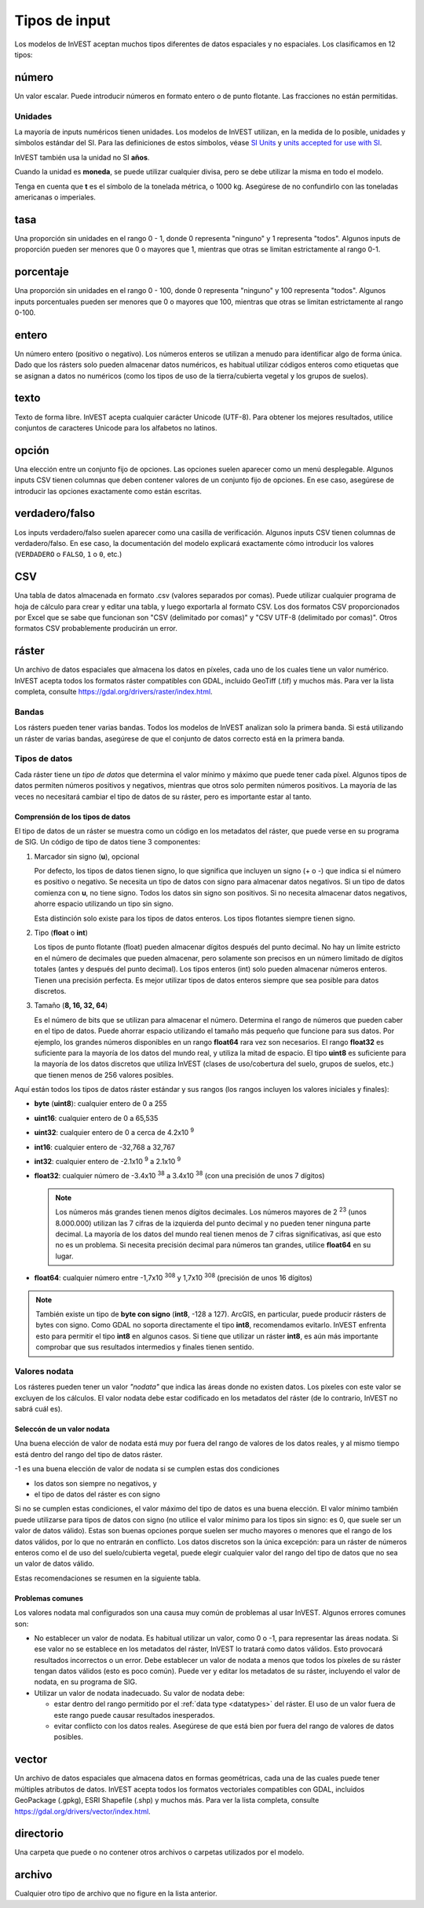 ﻿**************
Tipos de input
**************

Los modelos de InVEST aceptan muchos tipos diferentes de datos espaciales y no espaciales. Los clasificamos en 12 tipos:

.. _number:

número
------
Un valor escalar. Puede introducir números en formato entero o de punto flotante. Las fracciones no están permitidas.

Unidades
~~~~~~~~
La mayoría de inputs numéricos tienen unidades. Los modelos de InVEST utilizan, en la medida de lo posible, unidades y símbolos estándar del SI. Para las definiciones de estos símbolos, véase `SI Units <https://en.wikipedia.org/wiki/International_System_of_Units#Units_and_prefixes>`_ y `units accepted for use with SI <https://en.wikipedia.org/wiki/Non-SI_units_mentioned_in_the_SI#Units_officially_accepted_for_use_with_the_SI>`_.

InVEST también usa la unidad no SI **años**.

Cuando la unidad es **moneda**, se puede utilizar cualquier divisa, pero se debe utilizar la misma en todo el modelo.

Tenga en cuenta que **t** es el símbolo de la tonelada métrica, o 1000 kg. Asegúrese de no confundirlo con las toneladas americanas o imperiales.


.. _ratio:

tasa
----
Una proporción sin unidades en el rango 0 - 1, donde 0 representa "ninguno" y 1 representa "todos". Algunos inputs de proporción pueden ser menores que 0 o mayores que 1, mientras que otras se limitan estrictamente al rango 0-1.

.. _percent:

porcentaje
----------
Una proporción sin unidades en el rango 0 - 100, donde 0 representa "ninguno" y 100 representa "todos". Algunos inputs porcentuales pueden ser menores que 0 o mayores que 100, mientras que otras se limitan estrictamente al rango 0-100.

.. _integer:

entero
------
Un número entero (positivo o negativo). Los números enteros se utilizan a menudo para identificar algo de forma única. Dado que los rásters solo pueden almacenar datos numéricos, es habitual utilizar códigos enteros como etiquetas que se asignan a datos no numéricos (como los tipos de uso de la tierra/cubierta vegetal y los grupos de suelos).

.. _text:

texto
-----
Texto de forma libre. InVEST acepta cualquier carácter Unicode (UTF-8). Para obtener los mejores resultados, utilice conjuntos de caracteres Unicode para los alfabetos no latinos.

.. _option:

opción
------
Una elección entre un conjunto fijo de opciones. Las opciones suelen aparecer como un menú desplegable. Algunos inputs CSV tienen columnas que deben contener valores de un conjunto fijo de opciones. En ese caso, asegúrese de introducir las opciones exactamente como están escritas.

.. _truefalse:

verdadero/falso
----------
Los inputs verdadero/falso suelen aparecer como una casilla de verificación. Algunos inputs CSV tienen columnas de verdadero/falso. En ese caso, la documentación del modelo explicará exactamente cómo introducir los valores (``VERDADERO`` o ``FALSO``, ``1`` o ``0``, etc.)

.. _csv:

CSV
---
Una tabla de datos almacenada en formato .csv (valores separados por comas). Puede utilizar cualquier programa de hoja de cálculo para crear y editar una tabla, y luego exportarla al formato CSV. Los dos formatos CSV proporcionados por Excel que se sabe que funcionan son "CSV (delimitado por comas)" y "CSV UTF-8 (delimitado por comas)". Otros formatos CSV probablemente producirán un error.

.. _raster:

ráster
------
Un archivo de datos espaciales que almacena los datos en píxeles, cada uno de los cuales tiene un valor numérico. InVEST acepta todos los formatos ráster compatibles con GDAL, incluido GeoTiff (.tif) y muchos más. Para ver la lista completa, consulte https://gdal.org/drivers/raster/index.html.

Bandas
~~~~~~
Los rásters pueden tener varias bandas. Todos los modelos de InVEST analizan solo la primera banda. Si está utilizando un ráster de varias bandas, asegúrese de que el conjunto de datos correcto está en la primera banda.

.. _datatypes:

Tipos de datos
~~~~~~~~~~~~~~
Cada ráster tiene un *tipo de datos* que determina el valor mínimo y máximo que puede tener cada píxel. Algunos tipos de datos permiten números positivos y negativos, mientras que otros solo permiten números positivos. La mayoría de las veces no necesitará cambiar el tipo de datos de su ráster, pero es importante estar al tanto.

Comprensión de los tipos de datos
^^^^^^^^^^^^^^^^^^^^^^^^^^^^^^^^^
El tipo de datos de un ráster se muestra como un código en los metadatos del ráster, que puede verse en su programa de SIG. Un código de tipo de datos tiene 3 componentes:

1. Marcador sin signo (**u**), opcional

   Por defecto, los tipos de datos tienen signo, lo que significa que incluyen un signo (+ o -) que indica si el número es positivo o negativo.
   Se necesita un tipo de datos con signo para almacenar datos negativos.
   Si un tipo de datos comienza con **u**, no tiene signo. Todos los datos sin signo son positivos. Si no necesita almacenar datos negativos, ahorre espacio utilizando un tipo sin signo.

   Esta distinción solo existe para los tipos de datos enteros. Los tipos flotantes siempre tienen signo.

2. Tipo (**float** o **int**)

   Los tipos de punto flotante (float) pueden almacenar dígitos después del punto decimal. No hay un límite estricto en el número de decimales que pueden almacenar, pero solamente son precisos en un número limitado de dígitos totales (antes y después del punto decimal).
   Los tipos enteros (int) solo pueden almacenar números enteros. Tienen una precisión perfecta.
   Es mejor utilizar tipos de datos enteros siempre que sea posible para datos discretos.

3. Tamaño (**8, 16, 32, 64**)

   Es el número de bits que se utilizan para almacenar el número. Determina el rango de números que pueden caber en el tipo de datos.
   Puede ahorrar espacio utilizando el tamaño más pequeño que funcione para sus datos. Por ejemplo, los grandes números disponibles en un rango **float64** rara vez son necesarios. El rango **float32** es suficiente para la mayoría de los datos del mundo real, y utiliza la mitad de espacio.
   El tipo **uint8** es suficiente para la mayoría de los datos discretos que utiliza InVEST (clases de uso/cobertura del suelo, grupos de suelos, etc.) que tienen menos de 256 valores posibles.

Aquí están todos los tipos de datos ráster estándar y sus rangos (los rangos incluyen los valores iniciales y finales):

- **byte** (**uint8**): cualquier entero de 0 a 255
- **uint16**: cualquier entero de 0 a 65,535
- **uint32**: cualquier entero de 0 a cerca de 4.2x10 :sup:`9`
- **int16**: cualquier entero de -32,768 a 32,767
- **int32**: cualquier entero de -2.1x10 :sup:`9` a 2.1x10 :sup:`9`
- **float32**: cualquier número de -3.4x10 :sup:`38` a 3.4x10 :sup:`38` (con una precisión de unos 7 dígitos)

  .. note::
     Los números más grandes tienen menos dígitos decimales. Los números mayores de 2 :sup:`23` (unos 8.000.000) utilizan las 7 cifras de la izquierda del punto decimal y no pueden tener ninguna parte decimal. La mayoría de los datos del mundo real tienen menos de 7 cifras significativas, así que esto no es un problema. Si necesita precisión decimal para números tan grandes, utilice **float64** en su lugar.

- **float64**: cualquier número entre -1,7x10 :sup:`308` y 1,7x10 :sup:`308` (precisión de unos 16 dígitos)

.. note::
   También existe un tipo de **byte con signo** (**int8**, -128 a 127). ArcGIS, en particular, puede producir rásters de bytes con signo. Como GDAL no soporta directamente el tipo **int8**, recomendamos evitarlo. InVEST enfrenta esto para permitir el tipo **int8** en algunos casos. Si tiene que utilizar un ráster **int8**, es aún más importante comprobar que sus resultados intermedios y finales tienen sentido.

Valores nodata
~~~~~~~~~~~~~~
Los rásteres pueden tener un valor *"nodata"* que indica las áreas donde no existen datos. Los píxeles con este valor se excluyen de los cálculos.
El valor nodata debe estar codificado en los metadatos del ráster (de lo contrario, InVEST no sabrá cuál es).

Seleccón de un valor nodata
^^^^^^^^^^^^^^^^^^^^^^^^^^^
Una buena elección de valor de nodata está muy por fuera del rango de valores de los datos reales, y al mismo tiempo está dentro del rango del tipo de datos ráster.

-1 es una buena elección de valor de nodata si se cumplen estas dos condiciones

- los datos son siempre no negativos, y
- el tipo de datos del ráster es con signo

Si no se cumplen estas condiciones, el valor máximo del tipo de datos es una buena elección. El valor mínimo también puede utilizarse para
tipos de datos con signo (no utilice el valor mínimo para los tipos sin signo: es 0, que suele ser un valor de datos válido). Estas son buenas opciones porque suelen ser mucho mayores o menores que el rango de los datos válidos, por lo que no entrarán en conflicto.
Los datos discretos son la única excepción: para un ráster de números enteros como el de uso del suelo/cubierta vegetal, puede elegir cualquier valor del rango del tipo de datos que no sea un valor de datos válido.

Estas recomendaciones se resumen en la siguiente tabla.

+------------------------------------+----------------------------+-------------------------+-----------------------------------------+
| **Datos continuos (tipos de datos flotantes)**                                            | **Datos discretos(tipos de datos enteros)**  |
+====================================+============================+=========================+=========================================+
|                                    | **Signed** data type       | **Unsigned** data type  | Cualquier entero en el rango de tio de datos      |
+------------------------------------+----------------------------+-------------------------+ ue no es un valor de dato válido          |
| Todo dato válido es **no-negativo** | -1                         | Valor máximo del tipo de datos | (comúnmente 0, -1, o el máximo o       |
+------------------------------------+----------------------------+-------------------------+ mínimo del tipo de dato)                     |
| Los datos válidos pueden ser **negativos**     | Valor máximo o mínimo del        |                         |                                         |
|                                    | tipo de datos              |                         |                                         |
+------------------------------------+----------------------------+-------------------------+-----------------------------------------+


Problemas comunes
^^^^^^^^^^^^^^^^^
Los valores nodata mal configurados son una causa muy común de problemas al usar InVEST. Algunos errores comunes son:

- No establecer un valor de nodata. Es habitual utilizar un valor, como 0 o -1, para representar las áreas nodata.
  Si ese valor no se establece en los metadatos del ráster, InVEST lo tratará como datos válidos.
  Esto provocará resultados incorrectos o un error. Debe establecer un valor de nodata a menos que todos los píxeles de su ráster tengan datos válidos (esto es poco común). Puede ver y editar los metadatos de su ráster, incluyendo el valor de nodata, en su programa de SIG.

- Utilizar un valor de nodata inadecuado. Su valor de nodata debe:

  - estar dentro del rango permitido por el :ref:`data type <datatypes>` del ráster. El uso de un valor fuera de este rango puede causar resultados inesperados.
  - evitar conflicto con los datos reales. Asegúrese de que está bien por fuera del rango de valores de datos posibles.

.. _vector:

vector
------
Un archivo de datos espaciales que almacena datos en formas geométricas, cada una de las cuales puede tener múltiples atributos de datos.
InVEST acepta todos los formatos vectoriales compatibles con GDAL, incluidos GeoPackage (.gpkg), ESRI Shapefile (.shp) y muchos más.
Para ver la lista completa, consulte https://gdal.org/drivers/vector/index.html.

.. _directory:

directorio
---------
Una carpeta que puede o no contener otros archivos o carpetas utilizados por el modelo.

.. _file:

archivo
-------
Cualquier otro tipo de archivo que no figure en la lista anterior.
